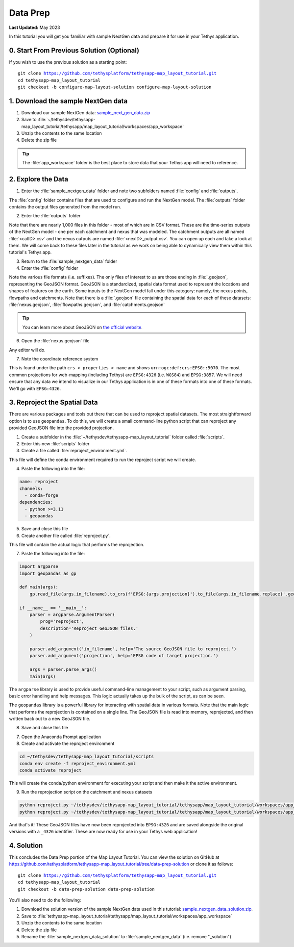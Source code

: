 *********
Data Prep
*********

**Last Updated:** May 2023

In this tutorial you will get you familiar with sample NextGen data and prepare it for use in your Tethys application.

0. Start From Previous Solution (Optional)
==========================================

If you wish to use the previous solution as a starting point:

.. parsed-literal::

    git clone https://github.com/tethysplatform/tethysapp-map_layout_tutorial.git
    cd tethysapp-map_layout_tutorial
    git checkout -b configure-map-layout-solution configure-map-layout-solution

1. Download the sample NextGen data
===================================

1. Download our sample NextGen data: `sample_next_gen_data.zip <https://drive.google.com/file/d/10Q960TiHNer-6cwjPYN_t4KsOX2917Hl/view?usp=share_link>`_
2. Save to :file:`~/tethysdev/tethysapp-map_layout_tutorial/tethysapp/map_layout_tutorial/workspaces/app_workspace`
3. Unzip the contents to the same location
4. Delete the zip file

.. tip::
  
  The :file:`app_workspace` folder is the best place to store data that your Tethys app will need to reference.

2. Explore the Data
===================

1. Enter the :file:`sample_nextgen_data` folder and note two subfolders named :file:`config` and :file:`outputs`. 

The :file:`config` folder contains files that are used to configure and run the NextGen model. The :file:`outputs` folder contains the output files generated from the model run.

2. Enter the :file:`outputs` folder

Note that there are nearly 1,000 files in this folder - most of which are in CSV format. These are the time-series outputs of the NextGen model - one per each catchment and nexus that was modeled. The catchment outputs are all named :file:`<catID>.csv` and the nexus outputs are named :file:`<nexID>_output.csv`. You can open up each and take a look at them. We will come back to these files later in the tutorial as we work on being able to dynamically view them within this tutorial's Tethys app.

3. Return to the :file:`sample_nextgen_data` folder

4. Enter the :file:`config` folder

Note the various file formats (i.e. suffixes). The only files of interest to us are those ending in :file:`.geojson`, representing the GeoJSON format. GeoJSON is a standardized, spatial data format used to represent the locations and shapes of features on the earth. Some inputs to the NextGen model fall under this category: namely, the nexus points, flowpaths and catchments. Note that there is a :file:`.geojson` file containing the spatial data for each of these datasets: :file:`nexus.geojson`, :file:`flowpaths.geojson`, and :file:`catchments.geojson`

.. tip::

  You can learn more about GeoJSON on `the official website <https://geojson.org/>`_.

6. Open the :file:`nexus.geojson` file

Any editor will do. 

7. Note the coordinate reference system

This is found under the path ``crs > properties > name`` and shows ``urn:ogc:def:crs:EPSG::5070``. The most common projections for web-mapping (including Tethys) are ``EPSG:4326`` (i.e. ``WGS84``) and ``EPSG:3857``. We will need ensure that any data we intend to visualize in our Tethys application is in one of these formats into one of these formats. We'll go with ``EPSG:4326``.

3. Reproject the Spatial Data
=============================

There are various packages and tools out there that can be used to reproject spatial datasets. The most straightforward option is to use ``geopandas``. To do this, we will create a small command-line python script that can reproject any provided GeoJSON file into the provided projection.

1. Create a subfolder in the :file:`~/tethysdev/tethysapp-map_layout_tutorial` folder called :file:`scripts`.

2. Enter this new :file:`scripts` folder

3. Create a file called :file:`reproject_environment.yml`.

This file will define the conda environment required to run the reproject script we will create.

4. Paste the following into the file:

.. code-block:: yml

  name: reproject
  channels:
    - conda-forge
  dependencies:
    - python >=3.11
    - geopandas

5. Save and close this file

6. Create another file called :file:`reproject.py`.

This file will contain the actual logic that performs the reprojection.

7. Paste the following into the file:

.. code-block:: python

  import argparse
  import geopandas as gp

  def main(args):
      gp.read_file(args.in_filename).to_crs(f'EPSG:{args.projection}').to_file(args.in_filename.replace('.geojson', f'_{args.projection}.geojson'))

  if __name__ == '__main__':
      parser = argparse.ArgumentParser(
          prog='reproject',
          description='Reproject GeoJSON files.'
      )

      parser.add_argument('in_filename', help='The source GeoJSON file to reproject.')
      parser.add_argument('projection', help='EPSG code of target projection.')

      args = parser.parse_args()
      main(args)

The ``argparse`` library is used to provide useful command-line management to your script, such as argument parsing, basic error handling and help messages. This logic actually takes up the bulk of the script, as can be seen.

The ``geopandas`` library is a powerful library for interacting with spatial data in various formats. Note that the main logic that performs the reprojection is contained on a single line. The GeoJSON file is read into memory, reprojected, and then written back out to a new GeoJSON file.

8. Save and close this file

7. Open the Anaconda Prompt application

8. Create and activate the reproject environment

.. code-block:: bash

  cd ~/tethysdev/tethysapp-map_layout_tutorial/scripts
  conda env create -f reproject_environment.yml
  conda activate reproject

This will create the conda/python environment for executing your script and then make it the active environment.

9. Run the reprojection script on the catchment and nexus datasets

.. code-block:: bash

  python reproject.py ~/tethysdev/tethysapp-map_layout_tutorial/tethysapp/map_layout_tutorial/workspaces/app_workspace/sample_nextgen_data/config/nexus.geojson 4326
  python reproject.py ~/tethysdev/tethysapp-map_layout_tutorial/tethysapp/map_layout_tutorial/workspaces/app_workspace/sample_nextgen_data/config/catchments.geojson 4326

And that's it! These GeoJSON files have now been reprojected into ``EPSG:4326`` and are saved alongside the original versions with a ``_4326`` identifier. These are now ready for use in your Tethys web application!

4. Solution
===========

This concludes the Data Prep portion of the Map Layout Tutorial. You can view the solution on GitHub at `<https://github.com/tethysplatform/tethysapp-map_layout_tutorial/tree/data-prep-solution>`_ or clone it as follows:

.. parsed-literal::

    git clone https://github.com/tethysplatform/tethysapp-map_layout_tutorial.git
    cd tethysapp-map_layout_tutorial
    git checkout -b data-prep-solution data-prep-solution

You'll also need to do the following:

1. Download the solution version of the sample NextGen data used in this tutorial: `sample_nextgen_data_solution.zip <https://drive.google.com/file/d/1HA6fF_EdGtiE5ceKF0wH2H8GDElMA3zM/view?usp=share_link>`_.
2. Save to :file:`tethysapp-map_layout_tutorial/tethysapp/map_layout_tutorial/workspaces/app_workspace`
3. Unzip the contents to the same location
4. Delete the zip file
5. Rename the :file:`sample_nextgen_data_solution` to :file:`sample_nextgen_data` (i.e. remove "_solution")

